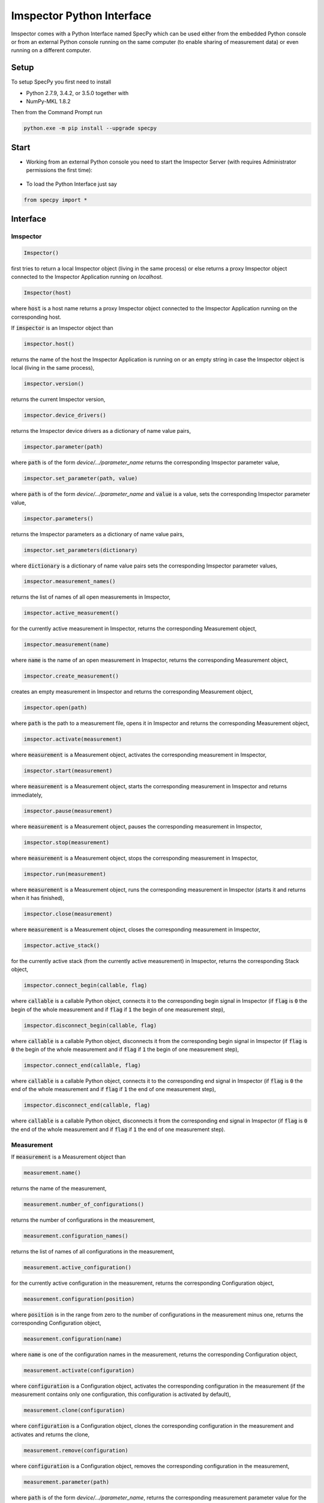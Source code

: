 ==========================
Imspector Python Interface
==========================

Imspector comes with a Python Interface named SpecPy which can be used either 
from the embedded Python console or from an external Python console running on 
the same computer (to enable sharing of measurement data) or even running on a 
different computer. 

--------------------
Setup
--------------------

To setup SpecPy you first need to install

- Python 2.7.9, 3.4.2, or 3.5.0 together with
- NumPy-MKL 1.8.2

Then from the Command Prompt run

.. code-block:: bat

  python.exe -m pip install --upgrade specpy

--------------------
Start
--------------------

- Working from an external Python console you need to start the Imspector 
  Server (with requires Administrator permissions the first time):

.. figure:: images/ImspectorRunServer.png

- To load the Python Interface just say

.. code-block:: python

  from specpy import *

--------------------
Interface
--------------------

Imspector
====================

.. code-block:: python

  Imspector()

first tries to return a local Imspector object (living in the same process) or 
else returns a proxy Imspector object connected to the Imspector Application 
running on `localhost`.

.. code-block:: python

  Imspector(host)

where :code:`host` is a host name returns a proxy Imspector object connected 
to the Imspector Application running on the corresponding host.

If :code:`imspector` is an Imspector object than

.. code-block:: python

  imspector.host()

returns the name of the host the Imspector Application is running on or an 
empty string in case the Imspector object is local (living in the same process),

.. code-block:: python

  imspector.version()

returns the current Imspector version,

.. code-block:: python

  imspector.device_drivers()

returns the Imspector device drivers as a dictionary of name value pairs,

.. code-block:: python

  imspector.parameter(path)

where :code:`path` is of the form `device/.../parameter_name` returns the 
corresponding Imspector parameter value,

.. code-block:: python

  imspector.set_parameter(path, value)

where :code:`path` is of the form `device/.../parameter_name` and :code:`value` 
is a value, sets the corresponding Imspector parameter value,

.. code-block:: python

  imspector.parameters()

returns the Imspector parameters as a dictionary of name value pairs,

.. code-block:: python

  imspector.set_parameters(dictionary)

where :code:`dictionary` is a dictionary of name value pairs sets the 
corresponding Imspector parameter values,

.. code-block:: python

  imspector.measurement_names()

returns the list of names of all open measurements in Imspector,

.. code-block:: python

  imspector.active_measurement()

for the currently active measurement in Imspector, returns the corresponding 
Measurement object,

.. code-block:: python

  imspector.measurement(name)

where :code:`name` is the name of an open measurement in Imspector, returns the 
corresponding Measurement object,

.. code-block:: python

  imspector.create_measurement()

creates an empty measurement in Imspector and returns the corresponding 
Measurement object,

.. code-block:: python

  imspector.open(path)

where :code:`path` is the path to a measurement file, opens it in Imspector and 
returns the corresponding Measurement object,

.. code-block:: python

  imspector.activate(measurement)

where :code:`measurement` is a Measurement object, activates the corresponding 
measurement in Imspector,

.. code-block:: python

  imspector.start(measurement)

where :code:`measurement` is a Measurement object, starts the corresponding 
measurement in Imspector and returns immediately,

.. code-block:: python

  imspector.pause(measurement)

where :code:`measurement` is a Measurement object, pauses the corresponding 
measurement in Imspector,

.. code-block:: python

  imspector.stop(measurement)

where :code:`measurement` is a Measurement object, stops the corresponding 
measurement in Imspector,

.. code-block:: python

  imspector.run(measurement)

where :code:`measurement` is a Measurement object, runs the corresponding 
measurement in Imspector (starts it and returns when it has finished),

.. code-block:: python

  imspector.close(measurement)

where :code:`measurement` is a Measurement object, closes the corresponding 
measurement in Imspector,

.. code-block:: python

  imspector.active_stack()

for the currently active stack (from the currently active measurement) in 
Imspector, returns the corresponding Stack object,

.. code-block:: python

  imspector.connect_begin(callable, flag)

where :code:`callable` is a callable Python object, connects it to the 
corresponding begin signal in Imspector 
(if :code:`flag` is :code:`0` the begin of the whole measurement and 
if :code:`flag` if :code:`1` the begin of one measurement step),

.. code-block:: python

  imspector.disconnect_begin(callable, flag)

where :code:`callable` is a callable Python object, disconnects it from the 
corresponding begin signal in Imspector 
(if :code:`flag` is :code:`0` the begin of the whole measurement and 
if :code:`flag` if :code:`1` the begin of one measurement step),

.. code-block:: python

  imspector.connect_end(callable, flag)

where :code:`callable` is a callable Python object, connects it to the 
corresponding end signal in Imspector 
(if :code:`flag` is :code:`0` the end of the whole measurement and 
if :code:`flag` if :code:`1` the end of one measurement step),

.. code-block:: python

  imspector.disconnect_end(callable, flag)

where :code:`callable` is a callable Python object, disconnects it from the 
corresponding end signal in Imspector 
(if :code:`flag` is :code:`0` the end of the whole measurement and 
if :code:`flag` if :code:`1` the end of one measurement step).

Measurement
====================

If :code:`measurement` is a Measurement object than

.. code-block:: python

  measurement.name()

returns the name of the measurement,

.. code-block:: python

  measurement.number_of_configurations()

returns the number of configurations in the measurement,

.. code-block:: python

  measurement.configuration_names()

returns the list of names of all configurations in the measurement,

.. code-block:: python

  measurement.active_configuration()

for the currently active configuration in the measurement, returns the 
corresponding Configuration object,

.. code-block:: python

  measurement.configuration(position)

where :code:`position` is in the range from zero to the number of 
configurations in the measurement minus one, returns the corresponding 
Configuration object,

.. code-block:: python

  measurement.configuration(name)

where :code:`name` is one of the configuration names in the measurement, 
returns the corresponding Configuration object,

.. code-block:: python

  measurement.activate(configuration)

where :code:`configuration` is a Configuration object, activates the 
corresponding configuration in the measurement (if the measurement contains only one configuration, this configuration is activated by default),

.. code-block:: python

  measurement.clone(configuration)

where :code:`configuration` is a Configuration object, clones the 
corresponding configuration in the measurement and activates and returns the 
clone,

.. code-block:: python

  measurement.remove(configuration)

where :code:`configuration` is a Configuration object, removes the 
corresponding configuration in the measurement,

.. code-block:: python

  measurement.parameter(path)

where :code:`path` is of the form `device/.../parameter_name`, returns the 
corresponding measurement parameter value for the currently active configuration,

.. code-block:: python

  measurement.set_parameter(path, value)

where :code:`path` is of the form `device/.../parameter_name` and :code:`value` 
is a value, sets the corresponding measurement parameter value for the currently active 
configuration,

.. code-block:: python

  measurement.parameters()

returns the measurement parameters for the currently active configuration as a 
dictionary of name value pairs,

.. code-block:: python

  measurement.set_parameters(dictionary)

where :code:`dictionary` is a dictionary of name value pairs, sets the 
corresponding measurement parameter values for the currently active configuration,

.. code-block:: python

  measurement.number_of_stacks()

returns the number of stacks in the measurement,

.. code-block:: python

  measurement.stack_names()

returns the list of names of all stacks in the measurement,

.. code-block:: python

  measurement.stack(position)

where :code:`position` is in the range from zero to the number of stacks in the 
measurement minus one, returns the corresponding Stack object,

.. code-block:: python

  measurement.stack(name)

where :code:`name` is one of the stack names in the measurement, returns 
the corresponding Stack object,

.. code-block:: python

  measurement.create_stack(type, sizes)

where :code:`type` is one of the `Data Types`_ and :code:`sizes` is a list of 
exactly four sizes of dimensions, creates a new stack and returns the 
corresponding Stack object,

.. code-block:: python

  measurement.update()

redraws all corresponding stacks in Imspector 
(useful when the stack content was changed from Python),

.. code-block:: python

  measurement.save_as(path[, compression])

where :code:`path` is a file path and :code:`compression` is :code:`True` by 
default or :code:`False` saves it into a file.

Configuration
====================

If :code:`configuration` is a Configuration object than

.. code-block:: python

  configuration.name()

returns the name of the configuration,

.. code-block:: python

  configuration.parameter(path)

where :code:`path` is of the form `device/.../parameter_name`, returns the 
corresponding measurement parameter value for this configuration,

.. code-block:: python

  configuration.set_parameter(path, value)

where :code:`path` is of the form `device/.../parameter_name` and :code:`value` 
is a value, sets the corresponding measurement parameter value for this 
configuration,

.. code-block:: python

  configuration.parameters()

returns the measurement parameters for this configuration as a dictionary of 
name value pairs,

.. code-block:: python

  configuration.set_parameters(dictionary)

where :code:`dictionary` is a dictionary of name value pairs, sets the 
corresponding measurement parameter values for this configuration,

.. code-block:: python

  configuration.number_of_stacks()

returns the number of stacks in this configuration,

.. code-block:: python

  configuration.stack_names()

returns the list of names of all stacks in this configuration,

.. code-block:: python

  configuration.stack(position)

where :code:`position` is in the range from zero to the number of stacks in the 
configuration minus one, returns the corresponding Stack object,

.. code-block:: python

  configuration.stack(name)

where :code:`name` is one of the stack names in this configuration, returns 
the corresponding Stack object.

File
====================

.. code-block:: python

  File(path, mode)

where :code:`path` is the path to an `.obf` or `.msr` file and :code:`mode` is 
either :code:`File.Read` or :code:`File.Write` or :code:`File.Append` opens it 
and returns the corresponding File object.

If :code:`file` is a File object than

.. code-block:: python

  file.description()

returns the description of the file,

.. code-block:: python

  file.set_description(description)

where :code:`description` is a string sets the description of the file,

.. code-block:: python

  file.number_of_stacks()

returns the number of stacks in the file,

.. code-block:: python

  file.read(position)

where :code:`position` is in the range from zero to the number of stacks in the 
file minus one, reads and returns the corresponding Stack object,

.. code-block:: python

  file.write(stack)

where :code:`stack` is a Stack object writes it to the file,

.. code-block:: python

  file.close()

closes it.

Stack
====================

.. code-block:: python

  Stack(type, sizes)

where :code:`type` is one of the `Data Types`_ and :code:`sizes` is a 
list of sizes of all dimensions, returns a new local Stack object.

If :code:`stack` is a Stack object than

.. code-block:: python

  stack.name()

returns the name of the stack,

.. code-block:: python

  stack.set_name(string)

where :code:`string` is a string sets the name of the stack. If another stack in the same measurement already has the same name, suffixes of the form [1], [2], .. are added.

.. code-block:: python

  stack.description()

returns the description of the stack,

.. code-block:: python

  stack.set_description(string)

where :code:`string` is a string, sets the description of the stack,

.. code-block:: python

  stack.number_of_elements()

returns the number of elements of the stack,

.. code-block:: python

  stack.number_of_dimensions()

returns the number of dimensions of the stack,

.. code-block:: python

  stack.size(dimension)

where :code:`dimension` is one of the dimensions returns the corresponding size of the stack
(the number of steps/positions in that dimension),

.. code-block:: python

  stack.sizes()

returns the list of sizes of all dimensions of the stack,

.. code-block:: python

  stack.label(dimension)

where :code:`dimension` is one of the dimensions returns the corresponding
label of the stack,

.. code-block:: python

  stack.set_label(dimension, string)

where :code:`dimension` is one of the dimensions and :code:`string` is a string 
sets the corresponding label of the stack,

.. code-block:: python

  stack.labels()

returns the list of labels of all dimensions of the stack,

.. code-block:: python

  stack.set_labels(strings)

where :code:`strings` is a list of strings for all dimensions sets the 
corresponding labels of the stack,

.. code-block:: python

  stack.length(dimension)

where :code:`dimension` is one of the dimensions returns the corresponding
length of the stack,

.. code-block:: python

  stack.set_length(dimension, number)

where :code:`dimension` is one of the dimensions and :code:`number` is a number 
sets the corresponding length of the stack,

.. code-block:: python

  stack.lengths()

returns the list of lengths of all dimensions of the stack,

.. code-block:: python

  stack.set_lengths(numbers)

where :code:`numbers` is a list of numbers for all dimensions sets the 
corresponding lengths of the stack,

.. code-block:: python

  stack.offset(dimension)

where :code:`dimension` is one of the dimensions returns the corresponding
offset of the stack,

.. code-block:: python

  stack.set_offset(dimension, number)

where :code:`dimension` is one of the dimensions and :code:`number` is a number 
sets the corresponding offset of the stack,

.. code-block:: python

  stack.offsets()

returns the list of offsets of all dimensions of the stack,

.. code-block:: python

  stack.set_offsets(numbers)

where :code:`numbers` is a list of numbers for all dimensions sets the 
corresponding offsets of the stack,

.. code-block:: python

  stack.meta_data()

returns the meta data of the stack as a dictionary of name value pairs,

.. code-block:: python

  stack.data()

returns the data of the stack as a `NumPy array <http://docs.scipy.org/doc/numpy/reference/arrays.html>`_. Note that the shape of the array
is reversed regarding the order of the dimensions in Imspector and all other methods of Stack! Use `transpose()` to get a NumPy
view with a reversed order of dimensions.

Data Types
====================

These are constants of the SpecPy module.

.. code-block:: python

  Int8
  UInt8
  Int16
  UInt16
  Int32
  UInt32
  Float32
  Float64
  ComplexFloat32
  ComplexFloat64

--------------------
Examples
--------------------

Changes the exposure time of the sample camera.

.. code-block:: python

  from specpy import *
  imspector = Imspector()
  measurement = imspector.active_measurement()
  time = measurement.parameter('SimCam/ExposureTime')
  measurement.set_parameter('SimCam/ExposureTime', 2*time)

Opens a Stack and does some statistics.

.. code-block:: python

  from specpy import *
  imspector = Imspector()
  measurement = imspector.open(r"D:\Data\20120806_PD neurons Dioc.lif")
  import numpy
  threshold = 410
  # file = open('output.txt', 'w')
  for name in measurement.stack_names() :
    stack = measurement.stack(name)
    data = stack.data()
    mean = data.mean()
    standard_deviation = data.std()
    print name, mean, standard_deviation
  #   print >> file, name, mean, standard_deviation
    masked_data = numpy.ma.masked_less(data, threshold)
    mean = masked_data.mean()
    standard_deviation = masked_data.std()
    print name, mean, standard_deviation
  #   print >> file, name, mean, standard_deviation
    numpy.putmask(data, data < threshold, 4095)

  # file.close()


